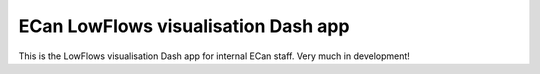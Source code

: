 ECan LowFlows visualisation Dash app
===================================================================

This is the LowFlows visualisation Dash app for internal ECan staff.
Very much in development!
